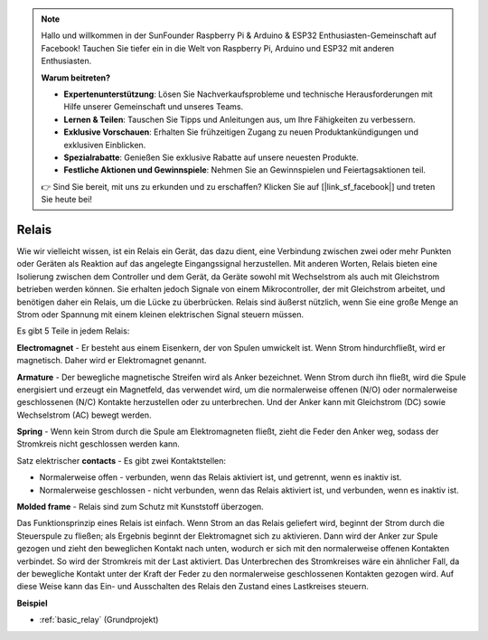 .. note::

    Hallo und willkommen in der SunFounder Raspberry Pi & Arduino & ESP32 Enthusiasten-Gemeinschaft auf Facebook! Tauchen Sie tiefer ein in die Welt von Raspberry Pi, Arduino und ESP32 mit anderen Enthusiasten.

    **Warum beitreten?**

    - **Expertenunterstützung**: Lösen Sie Nachverkaufsprobleme und technische Herausforderungen mit Hilfe unserer Gemeinschaft und unseres Teams.
    - **Lernen & Teilen**: Tauschen Sie Tipps und Anleitungen aus, um Ihre Fähigkeiten zu verbessern.
    - **Exklusive Vorschauen**: Erhalten Sie frühzeitigen Zugang zu neuen Produktankündigungen und exklusiven Einblicken.
    - **Spezialrabatte**: Genießen Sie exklusive Rabatte auf unsere neuesten Produkte.
    - **Festliche Aktionen und Gewinnspiele**: Nehmen Sie an Gewinnspielen und Feiertagsaktionen teil.

    👉 Sind Sie bereit, mit uns zu erkunden und zu erschaffen? Klicken Sie auf [|link_sf_facebook|] und treten Sie heute bei!

.. _cpn_realy:

Relais
==========================================

.. image:: img/relay_pic.png
    :width: 200
    :align: center

Wie wir vielleicht wissen, ist ein Relais ein Gerät, das dazu dient, eine Verbindung zwischen zwei oder mehr Punkten oder Geräten als Reaktion auf das angelegte Eingangssignal herzustellen. Mit anderen Worten, Relais bieten eine Isolierung zwischen dem Controller und dem Gerät, da Geräte sowohl mit Wechselstrom als auch mit Gleichstrom betrieben werden können. Sie erhalten jedoch Signale von einem Mikrocontroller, der mit Gleichstrom arbeitet, und benötigen daher ein Relais, um die Lücke zu überbrücken. Relais sind äußerst nützlich, wenn Sie eine große Menge an Strom oder Spannung mit einem kleinen elektrischen Signal steuern müssen.

Es gibt 5 Teile in jedem Relais:

.. image:: img/relay142.jpeg

**Electromagnet** - Er besteht aus einem Eisenkern, der von Spulen umwickelt ist. Wenn Strom hindurchfließt, wird er magnetisch. Daher wird er Elektromagnet genannt.

**Armature** - Der bewegliche magnetische Streifen wird als Anker bezeichnet. Wenn Strom durch ihn fließt, wird die Spule energisiert und erzeugt ein Magnetfeld, das verwendet wird, um die normalerweise offenen (N/O) oder normalerweise geschlossenen (N/C) Kontakte herzustellen oder zu unterbrechen. Und der Anker kann mit Gleichstrom (DC) sowie Wechselstrom (AC) bewegt werden.

**Spring** - Wenn kein Strom durch die Spule am Elektromagneten fließt, zieht die Feder den Anker weg, sodass der Stromkreis nicht geschlossen werden kann.

Satz elektrischer **contacts** - Es gibt zwei Kontaktstellen:

-  Normalerweise offen - verbunden, wenn das Relais aktiviert ist, und getrennt, wenn es inaktiv ist.

-  Normalerweise geschlossen - nicht verbunden, wenn das Relais aktiviert ist, und verbunden, wenn es inaktiv ist.

**Molded frame** - Relais sind zum Schutz mit Kunststoff überzogen.

Das Funktionsprinzip eines Relais ist einfach. Wenn Strom an das Relais geliefert wird, beginnt der Strom durch die Steuerspule zu fließen; als Ergebnis beginnt der Elektromagnet sich zu aktivieren. Dann wird der Anker zur Spule gezogen und zieht den beweglichen Kontakt nach unten, wodurch er sich mit den normalerweise offenen Kontakten verbindet. So wird der Stromkreis mit der Last aktiviert. Das Unterbrechen des Stromkreises wäre ein ähnlicher Fall, da der bewegliche Kontakt unter der Kraft der Feder zu den normalerweise geschlossenen Kontakten gezogen wird. Auf diese Weise kann das Ein- und Ausschalten des Relais den Zustand eines Lastkreises steuern.

**Beispiel**

* :ref:`basic_relay` (Grundprojekt)
